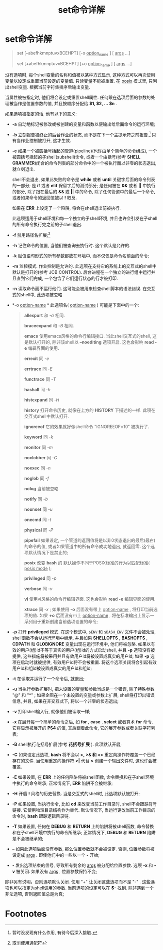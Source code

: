 #+TITLE: set命令详解

* set命令详解

#+BEGIN_QUOTE
set [--abefhkmnptuvxBCEHPT] [-o _option_name_ ] [ _args_ ...]

set [+abefhkmnptuvxBCEHPT] [+o _option_name_ ] [ _args_ ...]
#+END_QUOTE

没有选项时, 每个shell变量的名称和值被以某种方式显示, 这种方式可以再次使用变量以设定或重置当前设定的变量值.
只读变量不能被重置. 在 _posix_ 模式里, 只列出shell变量. 根据当前字符集排序后输出变量.

当属性被被指定时, 他们将会设定或重置shell属性. 任何跟在选项后面的参数的处理被当作是位置参数的值,
并且按顺序分配给 *$1, $2, ... $n* . 

如果选项被指定的话, 他有以下的意义:

- *-a*     自动地标记被修改或被创建的变量和函数以便输出给后面命令的运行环境;
- *-b*     立刻报告被终止的后台作业的状态, 而不是在下一个主提示符之前报告.[fn:1] 只有当作业控制被打开, 这才生效.
- *-e*     如果一个被圆括号括起的管道(pipeline)(也许由单个简单的命令组成), 一个被圆括号括起的子shell(subshell)命令,
           或者一个由括号(参考 *SHELL GRAMMER*)闭合的命令列表的部分命令中的一个被执行而以非零的状态退出, 就立刻退出.

           shell不会退出, 如果此失败的命令是 *while* 或者 *until* 关键字后面的命令列表的一部分;
           是 *if* 或者 *elif* 保留字后的测试部分;
           是任何被在 *&&* 或者 *||* 中执行的部分, 除了跟在最后的 *&&* 或 *||* 中的命令, 除了任何管道中的最后一个命令,
           或者如果命令的返回值被以 *!* 取反.

           如果在 *ERR* 上设定了一个陷阱, 将会在shell退出前被执行. 

           此选项适用于shell环境和每一个独立的子shell环境, 并且也许会引发在子shell的所有命令执行完之前的子shell退出.
- *-f*     禁用路径名扩展;[fn:2]
- *-h*     记住命令的位置, 当他们被查询去执行时. 这个默认是允许的.
- *-k*     赋值语句形式的所有参数都放在环境中, 而不仅仅是命令名前面的命令;
- *-m*     监控模式. 作业控制是允许的. 此选项在支持它的系统上的交互式的shell中默认是打开的(参考 JOB CONTROL).
           后台进程在一个独立的进行组中运行并且直到它们完成, 一个包含了它们运行状态的行才被打印.
- *-n*     读取命令而不运行他们. 这可能会被用来检查shell脚本的语法错误. 在交互式的shell中, 此选项被忽略.
- *-o _option-name_ * 此选项名( _option-name_ ) 可能是下面中的一个:
           #+BEGIN_QUOTE
           *allexport*     和 /-a/ 相同.

           *braceexpand*   和 /-B/ 相同.

           *emacs*         使用emacs风格的命令行编辑接口. 当此shell交互式的shell, 这是默认打开的,
                           除非该shell以 *--noediting* 选项开启. 这也会影响 *read -e* 编辑界面的使用.

           *errexit*       同 /-e/

           *errtrace*      同 /-E/

           *functrace*     同 /-T/

           *hashall*       同 /-h/

           *histexpand*    同 /-H/

           *history*       打开命令历史, 就像在上方的 *HISTORY* 下描述的一样. 此项在交互式shell中默认打开.

           *ignoreeof*     它的效果就好像shell命令 "IGNOREEOF=10" 被执行了.

           *keyword*       同 /-k/

           *monitor*       同 /-m/

           *noclobber*     同 /-C/

           *noexec*        同 /-n/

           *noglob*        同 /-f/

           *nolog*         当前被忽略

           *notify*        同 /-b/

           *nounset*       同 /-u/

           *onecmd*        同 /-t/

           *physical*      同 /-P/

           *pipefail*      如果设定, 一个管道的返回值将是以非0状态退出的最后(最右)的命令的值,
                           或者如果管道中的所有命令成功地退出, 就返回零. 这个选项默认情况下是禁止的;

           *posix*         改变 *bash* 的 默认操作不同于POSIX标准的行为以匹配标准( _posix mode_ );

           *privileged*    同 /-p/

           *verbose*       同 /-v/

           *vi*            使用vi风格的命令行编辑界面. 这也会影响 *read -e* 编辑界面的使用.

           *xtrace*        同 /-x/ ; 
                           如果使用 *-o* 后面没有带上 _option-name_ , 将打印当前选项的值.
                           如果 *+o* 后面没有带上 _option-name_ , 将在标准输出上显示一系列用于重新创建当前选项设置的命令;
           #+END_QUOTE
- *-p*     打开 *privileged* 模式. 在这个模式中, =$ENV= 和 =$BASH_ENV= 文件不会被处理, shell函数不会从运行环境中继承,
           并且如果 *SHELLOPTS* , *BASHOPTS* , *CDPATH* 和 *GLOBIGNORE* 变量出现在运行环境中, 他们将被忽略.
           如果以有效的用户(组)id不等于真实的用户(组)id的方式启动shell, 并且 *-p* 选项没有被提供,
           这些措施将被采用并且有效用户id将被设置成真实的用户id;
           如果 *-p* 选项在启动时就被提供, 有效用户id将不会被重置.
           将这个选项关闭将会引起有效用户id和组id被设置成真实的用户id和组id;
- *-t*     在读取并运行了一个命令后, 就退出;
- *-u*     当执行参数扩展时, 把未设置的变量和参数当成是一个错误, 除了特殊参数 "@" 和 "*" ;
           如果企图在一个未设置的变量或参数上扩展, shell将打印出错误信息, 并且, 如果在非交互式下, 将以一个非零的状态退出;
- *-v*     打印shell输入行, 就像他们被读取一样;
- *-x*     在展开每一个简单的命令之后, 如 *for* , *case* , *select* 或者算术 *for* 命令, 它将显示被展开的 *PS4* 的值,
           其后跟着此命令, 它的展开参数或者关联字符列表;
- *-B*     shell执行花括号扩展(参考 *花括号扩展* ). 此项默认开启;
- *-C*     如果设定此选项, *bash* 将不会以 *>, >& 和 <>* 重定向操作符覆盖一个已经存在的文件.
           当使用重定向操作符 *>|* 代替 *>* 创建一个输出文件时, 这也许会被覆盖.
- *-E*     如果设置, 在 *ERR* 上的任何陷阱将被shell函数, 命令替换和在子shell环境中执行的命令继承;
           正常情况下, *ERR* 陷阱不会被继承;
- *-H*     开启 *!* 风格的历史替换. 当是交互式的shell时, 此选项默认被打开;
- *-P*     如果设置, 当执行命令, 比如 *cd* 来改变当前工作目录时, shell不会跟踪符号链接.
           它使用物理目录结构作为替代. 默认情况下, 当运行更改当前工作目录的命令时, *bash* 跟踪逻辑目录链.
- *-T*     如果设置, 任何在 *DEBUG* 和 *RETURN* 上的陷阱将被shell函数, 命令替换和在子shell环境中执行的命令所继承;
           正常情况下, *DEBUG* 和 *RETURN* 陷阱是不会被继承的;
- *--*     如果此选项后面没有参数, 那么位置参数就不会被设定. 否则, 位置参数将被设定成 _args_ . 即使他们中的一些以一个 *-* 开始;
- *-*      发出选项结束的信号, 导致所有剩余的 _args_ 被分配给位置参数. 选项 *-x* 和 *-v* 被关闭. 如果没有 _args_ , 位置参数保持不变;

除非另有说明，否则选项默认关闭. 使用 "+" 让关闭这些选项而不是 "-" . 这些选项也可以指定为shell调用的参数. 当前选项的设定可以在 *$-* 找到.
除非遇到一个非法选项, 否则返回值总是为真;

* Footnotes

[fn:2] 取消使用通配符

[fn:1] 暂时没发现有什么作用, 有待今后深入接触.

